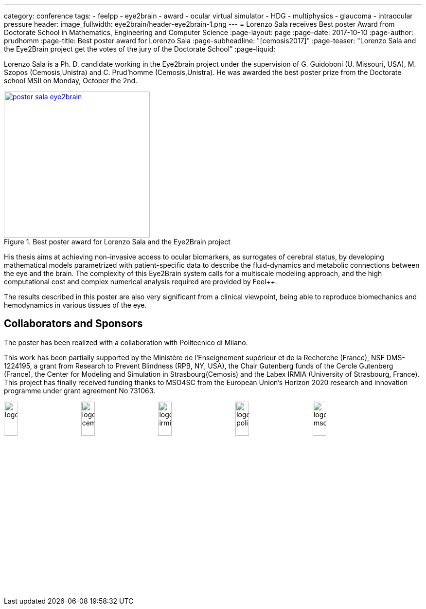 ---
category: conference
tags:
  - feelpp
  - eye2brain
  - award
  - ocular virtual simulator
  - HDG
  - multiphysics
  - glaucoma
  - intraocular pressure
header:
  image_fullwidth:  eye2brain/header-eye2brain-1.png
---
= Lorenzo Sala receives Best poster Award from Doctorate School in Mathematics, Engineering and Computer Science 
:page-layout: page
:page-date: 2017-10-10
:page-author: prudhomm
:page-title:  Best poster award for Lorenzo Sala
:page-subheadline:  "[cemosis2017]"
:page-teaser: "Lorenzo Sala and the Eye2Brain project get the votes of the jury of the Doctorate School"
:page-liquid:

Lorenzo Sala is a Ph. D. candidate working in the Eye2brain project under the supervision of G. Guidoboni (U. Missouri, USA), M. Szopos (Cemosis,Unistra) and C. Prud'homme (Cemosis,Unistra). He was awarded the best poster prize from the Doctorate school MSII on Monday, October the 2nd.

.Best poster award for Lorenzo Sala and the Eye2Brain project 
image::eye2brain/poster-sala-eye2brain.png[width=300,link=/images/eye2brain/poster-sala-eye2brain.pdf]


His thesis aims at achieving non-invasive access to ocular biomarkers, as surrogates of cerebral status, by developing mathematical models parametrized with patient-specific data to describe the fluid-dynamics and metabolic connections between the eye and the brain. 
The complexity of this Eye2Brain system calls for a multiscale modeling approach, and the high computational cost and complex numerical analysis required are provided by Feel++.

The results described in this poster are also very significant from a clinical viewpoint, being able to reproduce biomechanics and hemodynamics in various tissues of the eye.



== Collaborators and Sponsors

The poster has been realized with a collaboration with Politecnico di Milano.

This work has been partially supported by the Ministère de l'Enseignement supérieur et de la Recherche (France), NSF DMS-1224195, 
a grant from Research to Prevent Blindness (RPB, NY, USA), the Chair Gutenberg funds of the Cercle Gutenberg (France), the Center for Modeling and Simulation
in Strasbourg(Cemosis) and the Labex IRMIA (University of Strasbourg, France). 
This project has finally received funding thanks to MSO4SC from the European Union’s Horizon 2020 research and innovation programme under grant agreement No 731063.

image:logos/logoUDS.png[width="18%"]
image:logos/logo_cemosis.png[width="18%"] 
image:logos/logo_irmia.png[width="18%"] 
image:logos/logo_polimi.png[width="18%"]
image:logos/logo_mso4sc.png[width="18%"]

